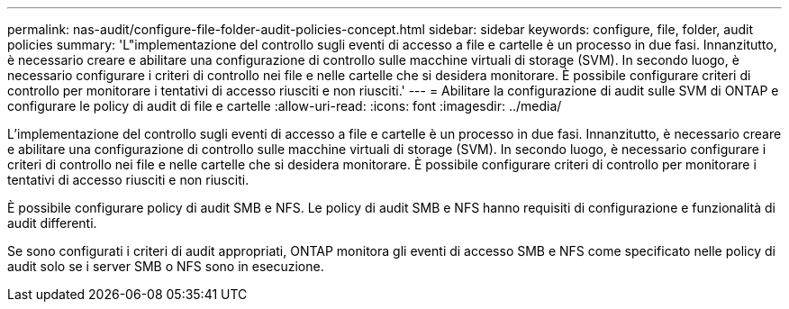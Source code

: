 ---
permalink: nas-audit/configure-file-folder-audit-policies-concept.html 
sidebar: sidebar 
keywords: configure, file, folder, audit policies 
summary: 'L"implementazione del controllo sugli eventi di accesso a file e cartelle è un processo in due fasi. Innanzitutto, è necessario creare e abilitare una configurazione di controllo sulle macchine virtuali di storage (SVM). In secondo luogo, è necessario configurare i criteri di controllo nei file e nelle cartelle che si desidera monitorare. È possibile configurare criteri di controllo per monitorare i tentativi di accesso riusciti e non riusciti.' 
---
= Abilitare la configurazione di audit sulle SVM di ONTAP e configurare le policy di audit di file e cartelle
:allow-uri-read: 
:icons: font
:imagesdir: ../media/


[role="lead"]
L'implementazione del controllo sugli eventi di accesso a file e cartelle è un processo in due fasi. Innanzitutto, è necessario creare e abilitare una configurazione di controllo sulle macchine virtuali di storage (SVM). In secondo luogo, è necessario configurare i criteri di controllo nei file e nelle cartelle che si desidera monitorare. È possibile configurare criteri di controllo per monitorare i tentativi di accesso riusciti e non riusciti.

È possibile configurare policy di audit SMB e NFS. Le policy di audit SMB e NFS hanno requisiti di configurazione e funzionalità di audit differenti.

Se sono configurati i criteri di audit appropriati, ONTAP monitora gli eventi di accesso SMB e NFS come specificato nelle policy di audit solo se i server SMB o NFS sono in esecuzione.

